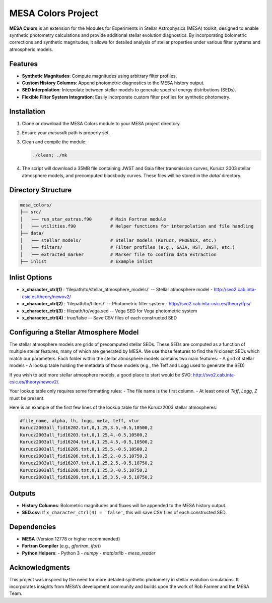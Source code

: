 MESA Colors Project
====================

**MESA Colors** is an extension for the Modules for Experiments in Stellar Astrophysics (MESA) toolkit, designed to enable synthetic photometry calculations and provide additional stellar evolution diagnostics. By incorporating bolometric corrections and synthetic magnitudes, it allows for detailed analysis of stellar properties under various filter systems and atmospheric models.

Features
--------

- **Synthetic Magnitudes**: Compute magnitudes using arbitrary filter profiles.
- **Custom History Columns**: Append photometric diagnostics to the MESA history output.
- **SED Interpolation**: Interpolate between stellar models to generate spectral energy distributions (SEDs).
- **Flexible Filter System Integration**: Easily incorporate custom filter profiles for synthetic photometry.

Installation
------------

1. Clone or download the MESA Colors module to your MESA project directory.
2. Ensure your `mesasdk` path is properly set.
3. Clean and compile the module:

   .. code-block:: bash
      
      ./clean; ./mk

4. The script will download a 35MB file containing JWST and Gaia filter transmission curves, Kurucz 2003 stellar atmosphere models, and precomputed blackbody curves. These files will be stored in the `data/` directory.

Directory Structure
-------------------

.. code-block:: text

   mesa_colors/
   ├── src/
   │   ├── run_star_extras.f90       # Main Fortran module
   │   ├── utilities.f90             # Helper functions for interpolation and file handling
   ├── data/
   │   ├── stellar_models/           # Stellar models (Kurucz, PHOENIX, etc.)
   │   ├── filters/                  # Filter profiles (e.g., GAIA, HST, JWST, etc.)
   │   ├── extracted_marker          # Marker file to confirm data extraction
   ├── inlist                        # Example inlist

Inlist Options
--------------

- **x_character_ctrl(1)** : 'filepath/to/stellar_atmosphere_models/'   -- Stellar atmosphere model - http://svo2.cab.inta-csic.es/theory/newov2/
- **x_character_ctrl(2)** : 'filepath/to/filters/'                     -- Photometric filter system - http://svo2.cab.inta-csic.es/theory/fps/
- **x_character_ctrl(3)** :  filepath/to/vega.sed                      -- Vega SED for Vega photometric system 
- **x_character_ctrl(4)** :  true/false                                -- Save CSV files of each constructed SED

Configuring a Stellar Atmosphere Model
--------------------------------------

The stellar atmosphere models are grids of precomputed stellar SEDs. These SEDs are computed as a function of multiple stellar features, many of which are generated by MESA.
We use those features to find the N closest SEDs which match our parameters. 
Each folder within the stellar atmosphere models contains two main features:
- A grid of stellar models
- A lookup table holding the metadata of those models (e.g., the Teff and Logg used to generate the SED)

If you wish to add more stellar atmosphere models, a good place to start would be SVO: http://svo2.cab.inta-csic.es/theory/newov2/. 

Your lookup table only requires some formatting rules:
- The file name is the first column.
- At least one of `Teff`, `Logg`, `Z` must be present.

Here is an example of the first few lines of the lookup table for the Kurucz2003 stellar atmospheres:

.. code-block:: text
   
   #file_name, alpha, lh, logg, meta, teff, vtur
   Kurucz2003all_fid16202.txt,0,1.25,3.5,-0.5,10500,2
   Kurucz2003all_fid16203.txt,0,1.25,4,-0.5,10500,2
   Kurucz2003all_fid16204.txt,0,1.25,4.5,-0.5,10500,2
   Kurucz2003all_fid16205.txt,0,1.25,5,-0.5,10500,2
   Kurucz2003all_fid16206.txt,0,1.25,2,-0.5,10750,2
   Kurucz2003all_fid16207.txt,0,1.25,2.5,-0.5,10750,2
   Kurucz2003all_fid16208.txt,0,1.25,3,-0.5,10750,2
   Kurucz2003all_fid16209.txt,0,1.25,3.5,-0.5,10750,2

Outputs
-------

- **History Columns**: Bolometric magnitudes and fluxes will be appended to the MESA history output.
- **SED.csv**: If ``x_character_ctrl(4) = 'false'``, this will save CSV files of each constructed SED.

Dependencies
------------

- **MESA** (Version 12778 or higher recommended)
- **Fortran Compiler** (e.g., `gfortran`, `ifort`)
- **Python Helpers**:
  - Python 3
  - `numpy`
  - `matplotlib`
  - `mesa_reader`

Acknowledgments
---------------

This project was inspired by the need for more detailed synthetic photometry in stellar evolution simulations. It incorporates insights from MESA's development community and builds upon the work of Rob Farmer and the MESA Team.

